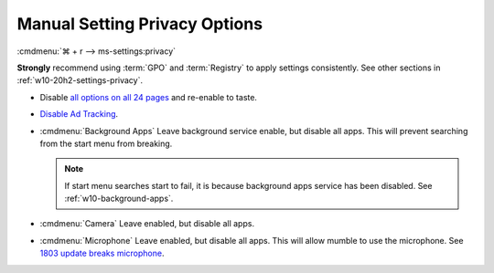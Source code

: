 .. _w10-20h2-settings-privacy-manual:

Manual Setting Privacy Options
##############################
:cmdmenu:`⌘ + r --> ms-settings:privacy`

**Strongly** recommend using :term:`GPO` and :term:`Registry` to apply settings
consistently. See other sections in :ref:`w10-20h2-settings-privacy`.

* Disable `all options on all 24 pages`_ and re-enable to taste.
* `Disable Ad Tracking`_.
* :cmdmenu:`Background Apps` Leave background service enable, but disable
  all apps. This will prevent searching from the start menu from breaking.

  .. note::
    If start menu searches start to fail, it is because background apps
    service has been disabled. See :ref:`w10-background-apps`.

* :cmdmenu:`Camera` Leave enabled, but disable all apps.
* :cmdmenu:`Microphone` Leave enabled, but disable all apps. This will allow
  mumble to use the microphone. See `1803 update breaks microphone`_.

.. _all options on all 24 pages: https://bgr.com/2015/07/31/windows-10-upgrade-spying-how-to-opt-out/
.. _1803 update breaks microphone: https://www.ghacks.net/2018/05/01/all-the-issues-of-windows-10-version-1803-you-may-run-into/
.. _Disable Ad Tracking: https://account.microsoft.com/privacy/ad-settings/signedout?ru=https%3A%2F%2Faccount.microsoft.com%2Fprivacy%2Fad-settings
